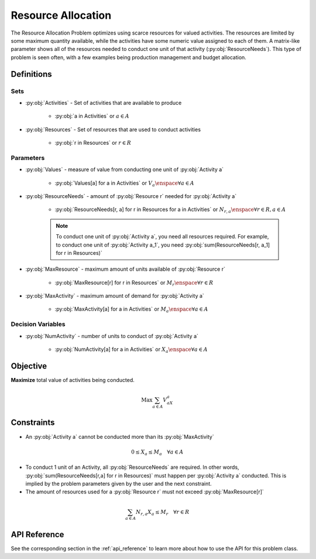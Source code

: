 Resource Allocation
===================
The Resource Allocation Problem optimizes using scarce resources for valued activities.
The resources are limited by some maximum quantity available,
while the activities have some numeric value assigned to each of them.
A matrix-like parameter shows all of the resources needed to conduct one unit
of that activity (:py:obj:`ResourceNeeds`).
This type of problem is seen often, with a few examples being production management
and budget allocation.

Definitions
-----------

Sets
""""
- :py:obj:`Activities` - Set of activities that are available to produce

   - :py:obj:`a in Activities` or :math:`a \in A`

- :py:obj:`Resources` - Set of resources that are used to conduct activities

   - :py:obj:`r in Resources` or :math:`r \in R`

Parameters
""""""""""
- :py:obj:`Values` - measure of value from conducting one unit
  of :py:obj:`Activity a`

   - :py:obj:`Values[a] for a in Activities` or :math:`V_a \enspace \forall a \in A`

- :py:obj:`ResourceNeeds` - amount of :py:obj:`Resource r` needed
  for :py:obj:`Activity a`

   - :py:obj:`ResourceNeeds[r, a] for r in Resources for a in Activities`
     or :math:`N_{r,a} \enspace \forall r \in R, a \in A`

   .. note::

      To conduct one unit of :py:obj:`Activity a`, you need all resources required.
      For example, to conduct one unit of :py:obj:`Activity a_1`, you need
      :py:obj:`sum(ResourceNeeds[r, a_1] for r in Resources)`

- :py:obj:`MaxResource` - maximum amount of units available of :py:obj:`Resource r`

   - :py:obj:`MaxResource[r] for r in Resources` or
     :math:`M_r \enspace \forall r \in R`

- :py:obj:`MaxActivity` - maximum amount of demand for :py:obj:`Activity a`

   - :py:obj:`MaxActivity[a] for a in Activities` or
     :math:`M_a \enspace \forall a \in A`

Decision Variables
""""""""""""""""""
- :py:obj:`NumActivity` - number of units to conduct of :py:obj:`Activity a`

   - :py:obj:`NumActivity[a] for a in Activities` or
     :math:`X_a \enspace \forall a \in A`

Objective
---------
**Maximize** total value of activities being conducted.

.. math::

   \text{Max} \sum_{a \in A} V_aX_a

Constraints
-----------
- An :py:obj:`Activity a` cannot be conducted more than its :py:obj:`MaxActivity`

.. math::

   0 \leq X_a \leq M_a \quad \forall a \in A

- To conduct 1 unit of an Activity, all :py:obj:`ResourceNeeds` are required.
  In other words, :py:obj:`sum(ResourceNeeds[r,a] for r in Resources)`
  must happen per :py:obj:`Activity a` conducted.
  This is implied by the problem parameters given by the user and the next constraint.
- The amount of resources used for a :py:obj:`Resource r` must not exceed
  :py:obj:`MaxResource[r]`

.. math::

    \sum_{a \in A} N_{r,a}X_a \leq M_r \quad \forall r \in R

API Reference
-------------
See the corresponding section in the :ref:`api_reference` to learn more
about how to use the API for this problem class.